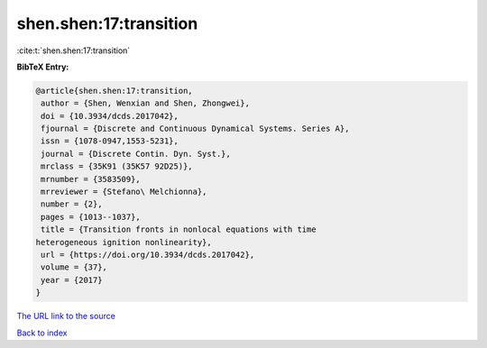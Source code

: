 shen.shen:17:transition
=======================

:cite:t:`shen.shen:17:transition`

**BibTeX Entry:**

.. code-block:: bibtex

   @article{shen.shen:17:transition,
    author = {Shen, Wenxian and Shen, Zhongwei},
    doi = {10.3934/dcds.2017042},
    fjournal = {Discrete and Continuous Dynamical Systems. Series A},
    issn = {1078-0947,1553-5231},
    journal = {Discrete Contin. Dyn. Syst.},
    mrclass = {35K91 (35K57 92D25)},
    mrnumber = {3583509},
    mrreviewer = {Stefano\ Melchionna},
    number = {2},
    pages = {1013--1037},
    title = {Transition fronts in nonlocal equations with time
   heterogeneous ignition nonlinearity},
    url = {https://doi.org/10.3934/dcds.2017042},
    volume = {37},
    year = {2017}
   }

`The URL link to the source <ttps://doi.org/10.3934/dcds.2017042}>`__


`Back to index <../By-Cite-Keys.html>`__
